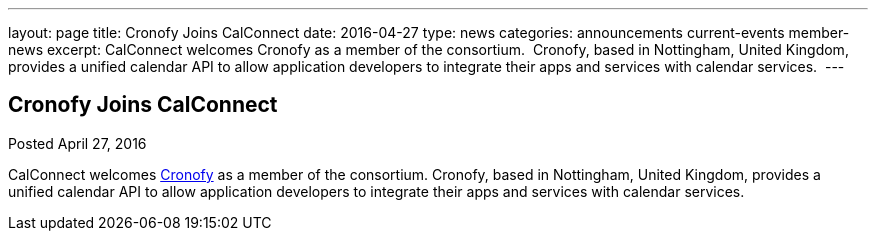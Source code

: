 ---
layout: page
title: Cronofy Joins CalConnect
date: 2016-04-27
type: news
categories: announcements current-events member-news
excerpt: CalConnect welcomes Cronofy as a member of the consortium.  Cronofy, based in Nottingham, United Kingdom, provides a unified calendar API to allow application developers to integrate their apps and services with calendar services. 
---

== Cronofy Joins CalConnect

Posted April 27, 2016 

CalConnect welcomes https://www.cronofy.com[Cronofy] as a member of the consortium. Cronofy, based in Nottingham, United Kingdom, provides a unified calendar API to allow application developers to integrate their apps and services with calendar services.&nbsp;


